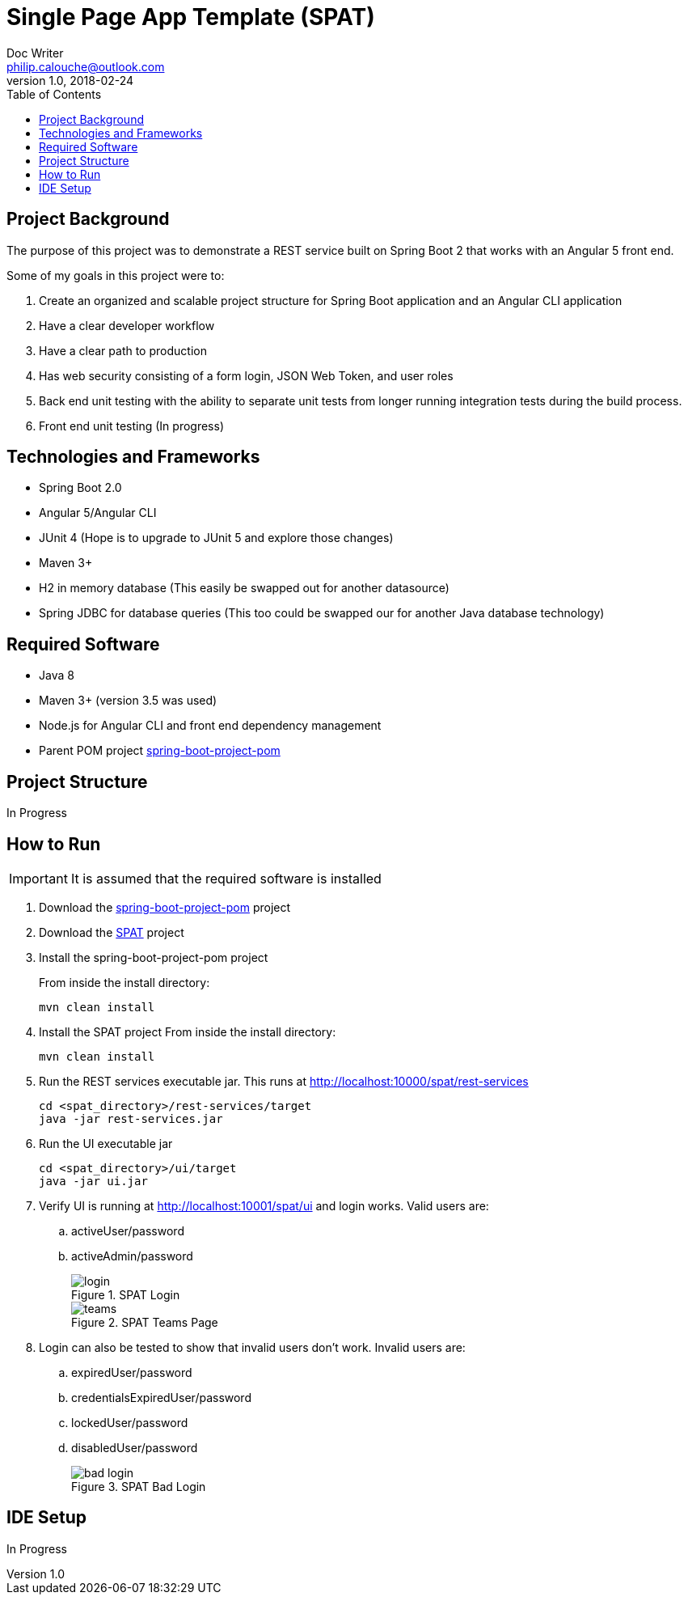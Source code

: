 = Single Page App Template (SPAT)
Doc Writer <philip.calouche@outlook.com>
v1.0, 2018-02-24
:toc:
:source-highlighter: coderay

== Project Background
The purpose of this project was to demonstrate a REST service built on Spring Boot 2 that works with an Angular
5 front end.

Some of my goals in this project were to:

. Create an organized and scalable project structure for Spring Boot application and an Angular CLI application
. Have a clear developer workflow
. Have a clear path to production
. Has web security consisting of a form login, JSON Web Token, and user roles
. Back end unit testing with the ability to separate unit tests from longer running integration tests during the build process.
. Front end unit testing (In progress)

== Technologies and Frameworks
* Spring Boot 2.0
* Angular 5/Angular CLI
* JUnit 4 (Hope is to upgrade to JUnit 5 and explore those changes)
* Maven 3+
* H2 in memory database (This easily be swapped out for another datasource)
* Spring JDBC for database queries (This too could be swapped our for another Java database technology)

== Required Software
* Java 8
* Maven 3+ (version 3.5 was used)
* Node.js for Angular CLI and front end dependency management
* Parent POM project https://github.com/pcalouche/spring-boot-project-pom[spring-boot-project-pom]

== Project Structure
In Progress

== How to Run
IMPORTANT: It is assumed that the required software is installed

. Download the https://github.com/pcalouche/spring-boot-project-pom[spring-boot-project-pom] project
. Download the https://github.com/pcalouche/spat[SPAT] project
. Install the spring-boot-project-pom project
+
From inside the install directory:

  mvn clean install

. Install the SPAT project
From inside the install directory:
+
  mvn clean install

. Run the REST services executable jar.  This runs at http://localhost:10000/spat/rest-services
+
  cd <spat_directory>/rest-services/target
  java -jar rest-services.jar

. Run the UI executable jar
+
  cd <spat_directory>/ui/target
  java -jar ui.jar

. Verify UI is running at http://localhost:10001/spat/ui and login works.  Valid users are:
 .. activeUser/password
 .. activeAdmin/password
+
.SPAT Login
image::readmeImages/login.jpg[]
.SPAT Teams Page
image::readmeImages/teams.jpg[]
. Login can also be tested to show that invalid users don't work.  Invalid users are:
 .. expiredUser/password
 .. credentialsExpiredUser/password
 .. lockedUser/password
 .. disabledUser/password
+
.SPAT Bad Login
image::readmeImages/bad-login.jpg[]

== IDE Setup
In Progress